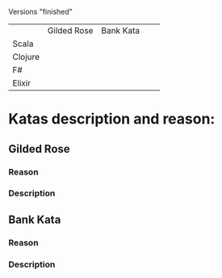 
Versions "finished"
|         | Gilded Rose | Bank Kata |   |   |
| Scala   |             |           |   |   |
| Clojure |             |           |   |   |
| F#      |             |           |   |   |
| Elixir  |             |           |   |   |


* Katas description and reason:
** Gilded Rose
*** Reason
*** Description
** Bank Kata
*** Reason
*** Description

